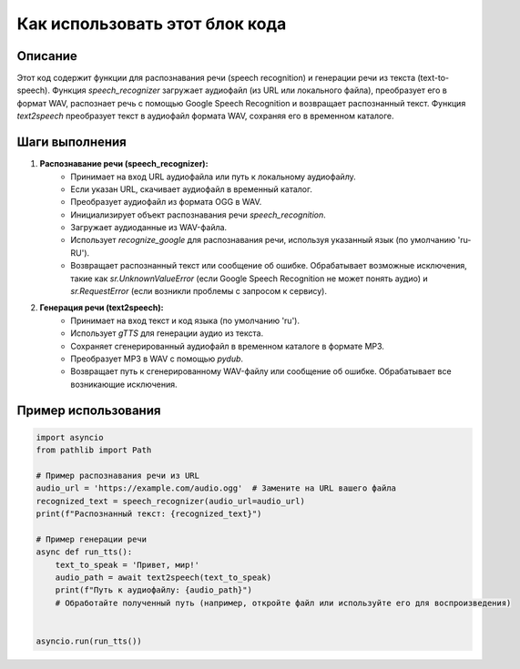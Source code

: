 Как использовать этот блок кода
=========================================================================================

Описание
-------------------------
Этот код содержит функции для распознавания речи (speech recognition) и генерации речи из текста (text-to-speech).  Функция `speech_recognizer` загружает аудиофайл (из URL или локального файла), преобразует его в формат WAV, распознает речь с помощью Google Speech Recognition и возвращает распознанный текст. Функция `text2speech` преобразует текст в аудиофайл формата WAV, сохраняя его в временном каталоге.

Шаги выполнения
-------------------------
1. **Распознавание речи (speech_recognizer):**
    - Принимает на вход URL аудиофайла или путь к локальному аудиофайлу.
    - Если указан URL, скачивает аудиофайл в временный каталог.
    - Преобразует аудиофайл из формата OGG в WAV.
    - Инициализирует объект распознавания речи `speech_recognition`.
    - Загружает аудиоданные из WAV-файла.
    - Использует `recognize_google` для распознавания речи, используя указанный язык (по умолчанию 'ru-RU').
    - Возвращает распознанный текст или сообщение об ошибке. Обрабатывает возможные исключения, такие как `sr.UnknownValueError` (если Google Speech Recognition не может понять аудио) и `sr.RequestError` (если возникли проблемы с запросом к сервису).

2. **Генерация речи (text2speech):**
    - Принимает на вход текст и код языка (по умолчанию 'ru').
    - Использует `gTTS` для генерации аудио из текста.
    - Сохраняет сгенерированный аудиофайл в временном каталоге в формате MP3.
    - Преобразует MP3 в WAV с помощью `pydub`.
    - Возвращает путь к сгенерированному WAV-файлу или сообщение об ошибке. Обрабатывает все возникающие исключения.


Пример использования
-------------------------
.. code-block:: python

    import asyncio
    from pathlib import Path

    # Пример распознавания речи из URL
    audio_url = 'https://example.com/audio.ogg'  # Замените на URL вашего файла
    recognized_text = speech_recognizer(audio_url=audio_url)
    print(f"Распознанный текст: {recognized_text}")

    # Пример генерации речи
    async def run_tts():
        text_to_speak = 'Привет, мир!'
        audio_path = await text2speech(text_to_speak)
        print(f"Путь к аудиофайлу: {audio_path}")
        # Обработайте полученный путь (например, откройте файл или используйте его для воспроизведения)


    asyncio.run(run_tts())